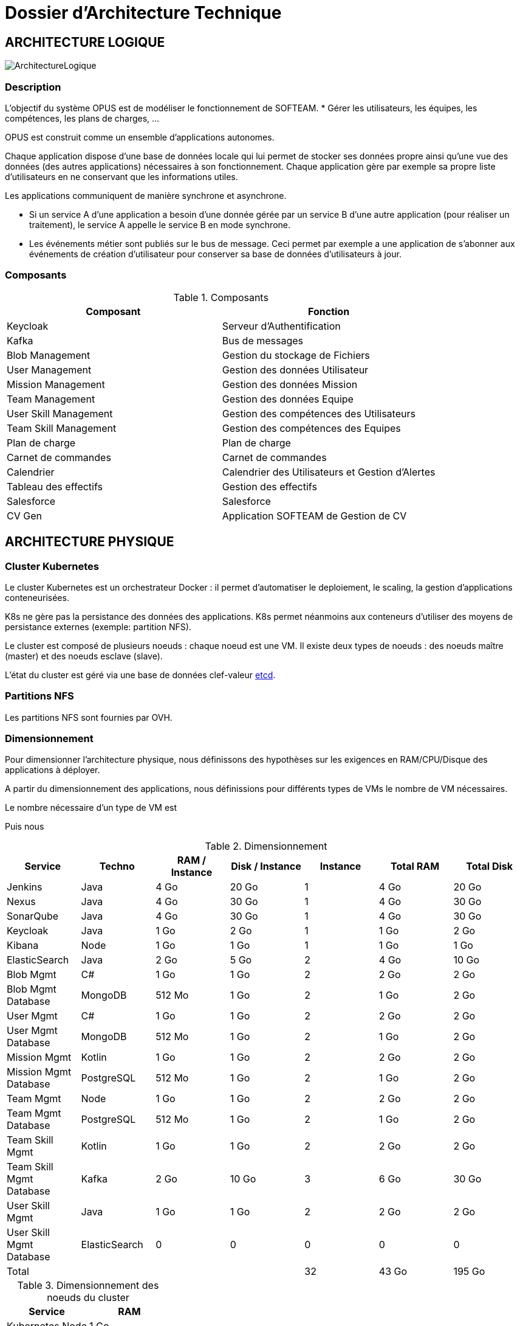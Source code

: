 = Dossier d'Architecture Technique

:toc:

== ARCHITECTURE LOGIQUE

image::assets/ArchitectureLogique.png[]

=== Description

L'objectif du système OPUS est de modéliser le fonctionnement de SOFTEAM.
* Gérer les utilisateurs, les équipes, les compétences, les plans de charges, ...

OPUS est construit comme un ensemble d'applications autonomes.

Chaque application dispose d'une base de données locale qui lui permet de stocker ses données propre ainsi qu'une vue des données (des autres applications) nécessaires à son fonctionnement. Chaque application gère par exemple sa propre liste d'utilisateurs en ne conservant que les informations utiles.

Les applications communiquent de manière synchrone et asynchrone.

* Si un service A d'une application a besoin d'une donnée gérée par un service B d'une autre application (pour réaliser un traitement), le service A appelle le service B en mode synchrone.

* Les événements métier sont publiés sur le bus de message. Ceci permet par exemple a une application de s'abonner aux événements de création d'utilisateur pour conserver sa base de données d'utilisateurs à jour.

=== Composants

.Composants
|===
|Composant| Fonction

|Keycloak
|Serveur d'Authentification

|Kafka
|Bus de messages

|Blob Management
|Gestion du stockage de Fichiers

|User Management
|Gestion des données Utilisateur

|Mission Management
|Gestion des données Mission

|Team Management
|Gestion des données Equipe

|User Skill Management
|Gestion des compétences des Utilisateurs

|Team Skill Management
|Gestion des compétences des Equipes

|Plan de charge
|Plan de charge

|Carnet de commandes
|Carnet de commandes

|Calendrier
|Calendrier des Utilisateurs et Gestion d'Alertes

|Tableau des effectifs
|Gestion des effectifs

|Salesforce
|Salesforce

|CV Gen
|Application SOFTEAM de Gestion de CV

|===

== ARCHITECTURE PHYSIQUE

=== Cluster Kubernetes

Le cluster Kubernetes est un orchestrateur Docker : il permet d'automatiser le deploiement, le scaling, la gestion d'applications conteneurisées.

K8s ne gère pas la persistance des données des applications. K8s permet néanmoins aux conteneurs d'utiliser des moyens de persistance externes (exemple: partition NFS).

Le cluster est composé de plusieurs noeuds : chaque noeud est une VM. Il existe deux types de noeuds : des noeuds maître (master) et des noeuds esclave (slave).

L'état du cluster est géré via une base de données clef-valeur https://coreos.com/etcd/[etcd].

=== Partitions NFS

Les partitions NFS sont fournies par OVH.

=== Dimensionnement

Pour dimensionner l'architecture physique, nous définissons des hypothèses sur les exigences en RAM/CPU/Disque des applications à déployer.

A partir du dimensionnement des applications, nous définissions pour différents types de VMs le nombre de VM nécessaires.

Le nombre nécessaire d'un type de VM est

Puis nous

.Dimensionnement
|===
|Service| Techno| RAM / Instance| Disk / Instance| Instance| Total RAM| Total Disk

|Jenkins
|Java
|4 Go
|20 Go
|1
|4 Go
|20 Go

|Nexus
|Java
|4 Go
|30 Go
|1
|4 Go
|30 Go

|SonarQube
|Java
|4 Go
|30 Go
|1
|4 Go
|30 Go

|Keycloak
|Java
|1 Go
|2 Go
|1
|1 Go
|2 Go

|Kibana
|Node
|1 Go
|1 Go
|1
|1 Go
|1 Go

|ElasticSearch
|Java
|2 Go
|5 Go
|2
|4 Go
|10 Go

|Blob Mgmt
|C#
|1 Go
|1 Go
|2
|2 Go
|2 Go

|Blob Mgmt Database
|MongoDB
|512 Mo
|1 Go
|2
|1 Go
|2 Go

|User Mgmt
|C#
|1 Go
|1 Go
|2
|2 Go
|2 Go

|User Mgmt Database
|MongoDB
|512 Mo
|1 Go
|2
|1 Go
|2 Go

|Mission Mgmt
|Kotlin
|1 Go
|1 Go
|2
|2 Go
|2 Go

|Mission Mgmt Database
|PostgreSQL
|512 Mo
|1 Go
|2
|1 Go
|2 Go

|Team Mgmt
|Node
|1 Go
|1 Go
|2
|2 Go
|2 Go

|Team Mgmt Database
|PostgreSQL
|512 Mo
|1 Go
|2
|1 Go
|2 Go

|Team Skill Mgmt
|Kotlin
|1 Go
|1 Go
|2
|2 Go
|2 Go

|Team Skill Mgmt Database
|Kafka
|2 Go
|10 Go
|3
|6 Go
|30 Go

|User Skill Mgmt
|Java
|1 Go
|1 Go
|2
|2 Go
|2 Go

|User Skill Mgmt Database
|ElasticSearch
|0
|0
|0
|0
|0

|Total
|
|
|
|32
|43 Go
|195 Go

|===

.Dimensionnement des noeuds du cluster
|===
|Service| RAM

|Kubernetes Node
|1 Go


|FileBeat
|0,5 Go
|===

.Nombre de serveurs
|===
|RAM / Instance| #Instance

|8 Go
|5,1875

|64
|0,6484375
|===

.Pricing
|===
|Type Serveur| RAM / Instance| vCPU / Instance|  Prix / Instance| #Instance|  RAM Total| CPU Total| Prix Total

|VPS SSD 3
|8 Go
|2 vCPU
|12,99 €
|6
|64 Go
|16 vCPU
|77,94 €

|https://www.ovh.com/fr/serveurs_dedies/enterprise/1801sp01.xml[SP-64]
|64 Go
|4c/8t
|99,99 €
|1
|64 Go
|4c/8t
|99,99 €

|https://www.ovh.com/fr/serveurs_dedies/enterprise/1801sp94.xml[SP-128-S]
|128 Go
|8c/16t
|169,99 €
|1
|128 Go
|8c/16t
|169,99 €

|===

== SÉCURITÉ

=== Authentification

La gestion de l'authentification/autorisation est géré par mise en place du protocole https://openid.net/connect/[OpenID Connect].

Le Flow a utiliser est "Authorization Code Flow" : ce processus permet à un utilisateur de s'authentifier via un navigateur Web, à une application Web qui a un BackEnd capable de gérer des secrets (c'est le cas de nos applications).

Quand un service appelle un autre service, il passe le token d'authentification dans les entêtes de la requête.

== RÉSILIENCE

=== Tolérance aux Pannes

Nous gérons deux types de pannes : les pannes des applications et les pannes du cluster.

==== Pannes des applications

La gestion des pannes des applications est gérée par Kubernetes.

Pour y arriver, Kubernetes se base sur https://kubernetes.io/docs/tasks/configure-pod-container/configure-liveness-readiness-probes/[les lignes de vie des applications].

Si la ligne de vie d'une application ne répond pas, Kubernetes se charge de redémarrer l'application. Chaque application déployée doit donc définir ses lignes de vie.

....
@TAG SCN_APP_HEALTHCHECK
Scenario: Application HealthCheck
Given I am a developer of an application
When the applications probes do not respond
Then the Kubernetes restarts the application
....

==== Pannes du Cluster

La gestion des pannes du cluster est gérée de deux manières.

La première solution consiste à faire un backup des données du cluster. En cas de panne du master, nous pouvons recréer un master identique au master en panne (en repartant des données du backup).

La seconde solution plus complexe consiste à réaliser une installation multi-maîtres. Dans ce cas, la brique qui contient l'état du cluster (le serveur etcd) est redondé.

Remarque : 
* Pour être tolérant à une panne, il faut 3 maîtres
* Pour être tolérant à deux pannes, il faut 5 maîtres

=== Haute Disponibilité

=== Monitoring

== Exigences

=== REQ_K8S_BACKUP

The Kubernetes state must be backed up regularly; The Kubernetes state must be restored from backup Snapshots.